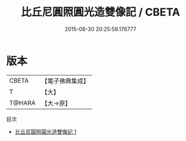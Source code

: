 #+TITLE: 比丘尼圓照圓光造雙像記 / CBETA

#+DATE: 2015-08-30 20:25:59.176777
* 版本
 |     CBETA|【電子佛典集成】|
 |         T|【大】     |
 |    T@HARA|【大→原】   |
目次
 - [[file:KR6j0105_001.txt][比丘尼圓照圓光造雙像記 1]]
